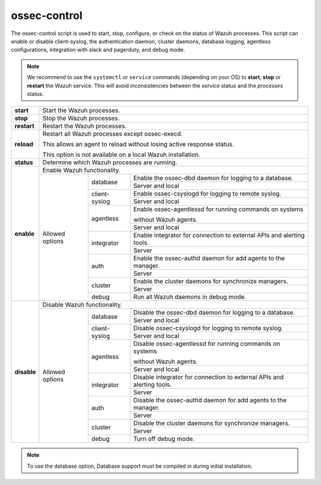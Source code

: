 .. Copyright (C) 2018 Wazuh, Inc.

.. _ossec-control:

ossec-control
=============


.. warning:
    Since Wazuh 3.9.0. version, optional daemons are running by default when starting the manager, so this daemon is deprecated and unused.

The ossec-control script is used to start, stop, configure, or check on the status of Wazuh processes. This script can enable or disable client-syslog, the authentication daemon, cluster daemons, database logging, agentless configurations, integration with slack and pagerduty, and debug mode.

.. note::
    We recommend to use the ``systemctl`` or ``service`` commands (depending on your OS) to **start**, **stop** or **restart** the Wazuh service. This will avoid inconsistencies between the *service* status and the *processes* status.

+-------------+---------------------------------------------------------------------------------------------------------+
| **start**   | Start the Wazuh processes.                                                                              |
+-------------+---------------------------------------------------------------------------------------------------------+
| **stop**    | Stop the Wazuh processes.                                                                               |
+-------------+---------------------------------------------------------------------------------------------------------+
| **restart** | Restart the Wazuh processes.                                                                            |
+-------------+---------------------------------------------------------------------------------------------------------+
| **reload**  | Restart all Wazuh processes except ossec-execd.                                                         |
|             |                                                                                                         |
|             | This allows an agent to reload without losing active response status.                                   |
|             |                                                                                                         |
|             | This option is not available on a local Wazuh installation.                                             |
+-------------+---------------------------------------------------------------------------------------------------------+
| **status**  | Determine which Wazuh processes are running.                                                            |
+-------------+---------------------------------------------------------------------------------------------------------+
| **enable**  | Enable Wazuh functionality.                                                                             |
+             +-----------------+---------------+-----------------------------------------------------------------------+
|             | Allowed options | database      | Enable the ossec-dbd daemon for logging to a database.                |
+             +                 +               +-----------------------------------------------------------------------+
|             |                 |               | Server and local                                                      |
+             +                 +---------------+-----------------------------------------------------------------------+
|             |                 | client-syslog | Enable ossec-csyslogd for logging to remote syslog.                   |
+             +                 +               +-----------------------------------------------------------------------+
|             |                 |               | Server and local                                                      |
+             +                 +---------------+-----------------------------------------------------------------------+
|             |                 | agentless     | Enable ossec-agentlessd for running commands on systems               |
|             |                 |               |                                                                       |
|             |                 |               | without Wazuh agents.                                                 |
+             +                 +               +-----------------------------------------------------------------------+
|             |                 |               | Server and local                                                      |
+             +                 +---------------+-----------------------------------------------------------------------+
|             |                 | integrator    | Enable integrator for connection to external APIs and alerting tools. |
+             +                 +               +-----------------------------------------------------------------------+
|             |                 |               | Server                                                                |
+             +                 +---------------+-----------------------------------------------------------------------+
|             |                 | auth          | Enable the ossec-authd daemon for add agents to the manager.          |
+             +                 +               +-----------------------------------------------------------------------+
|             |                 |               | Server                                                                |
+             +                 +---------------+-----------------------------------------------------------------------+
|             |                 | cluster       | Enable the cluster daemons for synchronize managers.                  |
+             +                 +               +-----------------------------------------------------------------------+
|             |                 |               | Server                                                                |
+             +                 +---------------+-----------------------------------------------------------------------+
|             |                 | debug         | Run all Wazuh daemons in debug mode.                                  |
+-------------+-----------------+---------------+-----------------------------------------------------------------------+
| **disable** | Disable Wazuh functionality.                                                                            |
+             +-----------------+---------------+-----------------------------------------------------------------------+
|             | Allowed options | database      | Disable the ossec-dbd daemon for logging to a database.               |
+             +                 +               +-----------------------------------------------------------------------+
|             |                 |               | Server and local                                                      |
+             +                 +---------------+-----------------------------------------------------------------------+
|             |                 | client-syslog | Disable ossec-csyslogd for logging to remote syslog.                  |
+             +                 +               +-----------------------------------------------------------------------+
|             |                 |               | Server and local                                                      |
+             +                 +---------------+-----------------------------------------------------------------------+
|             |                 | agentless     | Disable ossec-agentlessd for running commands on systems              |
|             |                 |               |                                                                       |
|             |                 |               | without Wazuh agents.                                                 |
+             +                 +               +-----------------------------------------------------------------------+
|             |                 |               | Server and local                                                      |
+             +                 +---------------+-----------------------------------------------------------------------+
|             |                 | integrator    | Disable integrator for connection to external APIs and alerting tools.|
+             +                 +               +-----------------------------------------------------------------------+
|             |                 |               | Server                                                                |
+             +                 +---------------+-----------------------------------------------------------------------+
|             |                 | auth          | Disable the ossec-authd daemon for add agents to the manager.         |
+             +                 +               +-----------------------------------------------------------------------+
|             |                 |               | Server                                                                |
+             +                 +---------------+-----------------------------------------------------------------------+
|             |                 | cluster       | Disable the cluster daemons for synchronize managers.                 |
+             +                 +               +-----------------------------------------------------------------------+
|             |                 |               | Server                                                                |
+             +                 +---------------+-----------------------------------------------------------------------+
|             |                 | debug         | Turn off debug mode.                                                  |
+-------------+-----------------+---------------+-----------------------------------------------------------------------+

.. note::
    To use the database option, Database support must be compiled in during initial installation.
